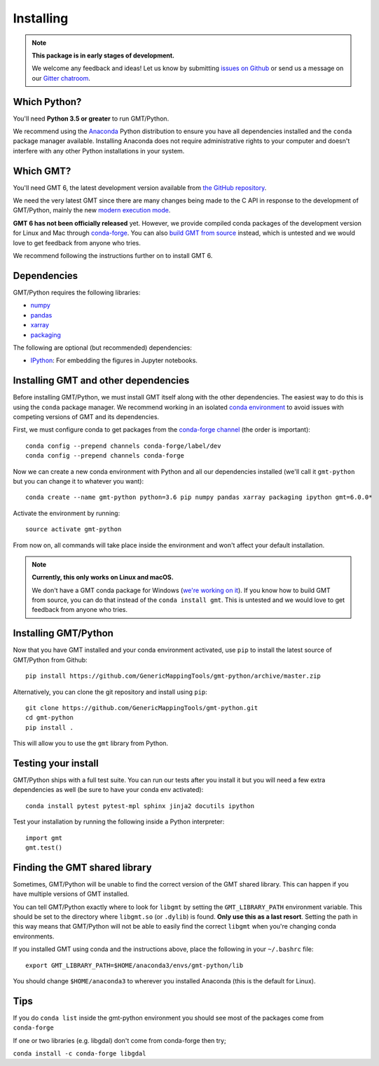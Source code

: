 .. _install:

Installing
==========

.. note::

    **This package is in early stages of development.**

    We welcome any feedback and ideas!
    Let us know by submitting
    `issues on Github <https://github.com/GenericMappingTools/gmt-python/issues>`__
    or send us a message on our
    `Gitter chatroom <https://gitter.im/GenericMappingTools/gmt-python>`__.


Which Python?
-------------

You'll need **Python 3.5 or greater** to run GMT/Python.

We recommend using the `Anaconda <http://continuum.io/downloads#all>`__ Python
distribution to ensure you have all dependencies installed and the ``conda``
package manager available.
Installing Anaconda does not require administrative rights to your computer and
doesn't interfere with any other Python installations in your system.


Which GMT?
----------

You'll need GMT 6, the latest development version available from
`the GitHub repository <https://github.com/GenericMappingTools/gmt>`__.

We need the very latest GMT since there are many changes being made to the C API in
response to the development of GMT/Python, mainly the new
`modern execution mode <http://gmt.soest.hawaii.edu/projects/gmt/wiki/Modernization>`__.

**GMT 6 has not been officially released** yet.
However, we provide compiled conda packages of the development version for Linux and Mac
through `conda-forge <https://github.com/conda-forge/gmt-feedstock/>`__.
You can also
`build GMT from source <http://gmt.soest.hawaii.edu/projects/gmt/wiki/BuildingGMT>`__
instead,
which is untested and we would love to get feedback from anyone who tries.

We recommend following the instructions further on to install GMT 6.


Dependencies
------------

GMT/Python requires the following libraries:

* `numpy <http://www.numpy.org/>`__
* `pandas <https://pandas.pydata.org/>`__
* `xarray <http://xarray.pydata.org/>`__
* `packaging <https://pypi.org/project/packaging/>`__

The following are optional (but recommended) dependencies:

* `IPython <https://ipython.org/>`__: For embedding the figures in Jupyter notebooks.


Installing GMT and other dependencies
-------------------------------------

Before installing GMT/Python, we must install GMT itself along with the other
dependencies.
The easiest way to do this is using the ``conda`` package manager.
We recommend working in an isolated
`conda environment <https://conda.io/docs/user-guide/tasks/manage-environments.html>`__
to avoid issues with competing versions of GMT and its dependencies.

First, we must configure conda to get packages from the
`conda-forge channel <https://conda-forge.org/>`__ (the order is important)::

    conda config --prepend channels conda-forge/label/dev
    conda config --prepend channels conda-forge

Now we can create a new conda environment with Python and all our dependencies installed
(we'll call it ``gmt-python`` but you can change it to whatever you want)::

     conda create --name gmt-python python=3.6 pip numpy pandas xarray packaging ipython gmt=6.0.0*

Activate the environment by running::

    source activate gmt-python

From now on, all commands will take place inside the environment and won't affect your
default installation.

.. note::

    **Currently, this only works on Linux and macOS.**

    We don't have a GMT conda package for Windows
    (`we're working on it <https://github.com/conda-forge/gmt-feedstock>`__).
    If you know how to
    build GMT from source, you can do that instead of the ``conda install
    gmt``. This is untested and we would love to get feedback from anyone who
    tries.


Installing GMT/Python
---------------------

Now that you have GMT installed and your conda environment activated,
use ``pip`` to install the latest source of GMT/Python from Github::

    pip install https://github.com/GenericMappingTools/gmt-python/archive/master.zip

Alternatively, you can clone the git repository and install using ``pip``::

    git clone https://github.com/GenericMappingTools/gmt-python.git
    cd gmt-python
    pip install .

This will allow you to use the ``gmt`` library from Python.


Testing your install
--------------------

GMT/Python ships with a full test suite.
You can run our tests after you install it but you will need a few extra dependencies as
well (be sure to have your conda env activated)::

    conda install pytest pytest-mpl sphinx jinja2 docutils ipython

Test your installation by running the following inside a Python interpreter::

    import gmt
    gmt.test()


Finding the GMT shared library
------------------------------

Sometimes, GMT/Python will be unable to find the correct version of the GMT shared
library.
This can happen if you have multiple versions of GMT installed.

You can tell GMT/Python exactly where to look for ``libgmt`` by setting the
``GMT_LIBRARY_PATH`` environment variable.
This should be set to the directory where ``libgmt.so`` (or ``.dylib``) is found.
**Only use this as a last resort**.
Setting the path in this way means that GMT/Python will not be able to easily find the
correct ``libgmt`` when you're changing conda environments.

If you installed GMT using conda and the instructions above, place the following in your
``~/.bashrc`` file::

    export GMT_LIBRARY_PATH=$HOME/anaconda3/envs/gmt-python/lib

You should change ``$HOME/anaconda3`` to wherever you installed Anaconda (this is the
default for Linux).

Tips
----

If you do ``conda list`` inside the gmt-python environment you should see most of the packages come from ``conda-forge``

If one or two libraries (e.g. libgdal)  don't come from conda-forge then try;

``conda install -c conda-forge libgdal``
